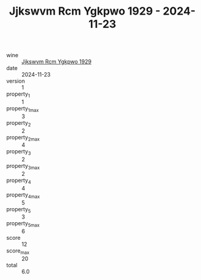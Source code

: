 :PROPERTIES:
:ID:                     0cb0de0d-0846-4fab-a7e8-9a3b71e9129d
:END:
#+TITLE: Jjkswvm Rcm Ygkpwo 1929 - 2024-11-23

- wine :: [[id:f841993f-0ee6-4043-8b5e-74d582422f1c][Jjkswvm Rcm Ygkpwo 1929]]
- date :: 2024-11-23
- version :: 1
- property_1 :: 1
- property_1_max :: 3
- property_2 :: 2
- property_2_max :: 4
- property_3 :: 2
- property_3_max :: 2
- property_4 :: 4
- property_4_max :: 5
- property_5 :: 3
- property_5_max :: 6
- score :: 12
- score_max :: 20
- total :: 6.0


